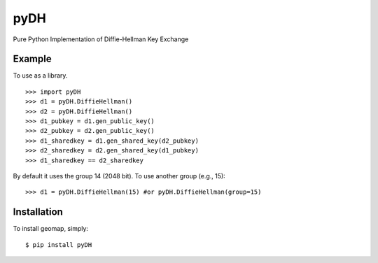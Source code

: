 pyDH
====

Pure Python Implementation of Diffie-Hellman Key Exchange


Example
-------

To use as a library. ::

    >>> import pyDH
    >>> d1 = pyDH.DiffieHellman()
    >>> d2 = pyDH.DiffieHellman()
    >>> d1_pubkey = d1.gen_public_key()
    >>> d2_pubkey = d2.gen_public_key()
    >>> d1_sharedkey = d1.gen_shared_key(d2_pubkey)
    >>> d2_sharedkey = d2.gen_shared_key(d1_pubkey)
    >>> d1_sharedkey == d2_sharedkey

By default it uses the group 14 (2048 bit). To use another group (e.g., 15): ::

    >>> d1 = pyDH.DiffieHellman(15) #or pyDH.DiffieHellman(group=15)


Installation
------------

To install geomap, simply: ::

    $ pip install pyDH
